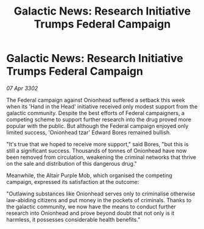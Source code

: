 :PROPERTIES:
:ID:       639782b7-5ab8-411e-9fc9-44a08fd51b36
:END:
#+title: Galactic News: Research Initiative Trumps Federal Campaign
#+filetags: :galnet:

* Galactic News: Research Initiative Trumps Federal Campaign

/07 Apr 3302/

The Federal campaign against Onionhead suffered a setback this week when its 'Hand in the Head' initiative received only modest support from the galactic community. Despite the best efforts of Federal campaigners, a competing scheme to support further research into the drug proved more popular with the public. But although the Federal campaign enjoyed only limited success, 'Onionhead tzar' Edward Bores remained bullish. 

"It's true that we hoped to receive more support," said Bores, "but this is still a significant success. Thousands of tonnes of Onionhead have now been removed from circulation, weakening the criminal networks that thrive on the sale and distribution of this dangerous drug." 

Meanwhile, the Altair Purple Mob, which organised the competing campaign, expressed its satisfaction at the outcome: 

"Outlawing substances like Onionhead serves only to criminalise otherwise law-abiding citizens and put money in the pockets of criminals. Thanks to the galactic community, we now have the means to conduct further research into Onionhead and prove beyond doubt that not only is it harmless, it possesses considerable health benefits."
